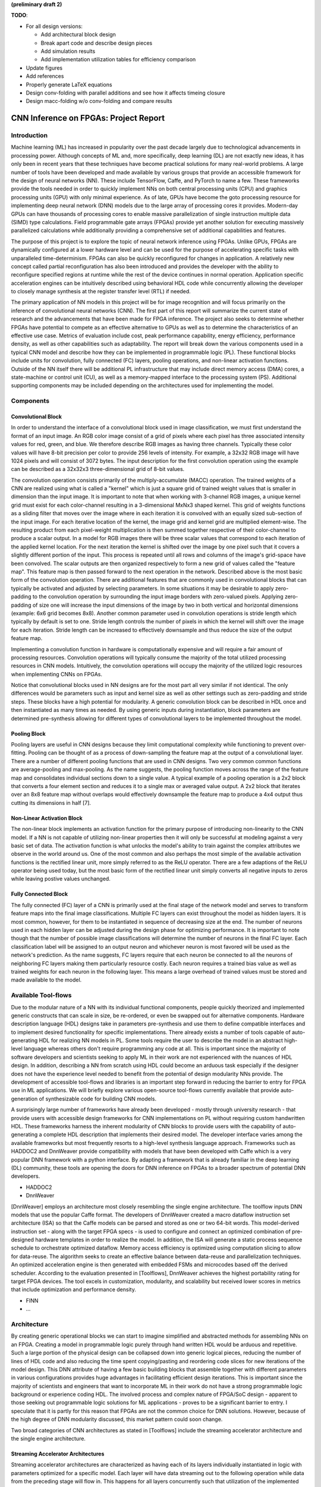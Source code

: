 **(preliminary draft 2)**

**TODO**: 

* For all design versions:
  
  * Add architectural block design
  * Break apart code and describe design pieces
  * Add simulation results
  * Add implementation utilization tables for efficiency comparison

* Update figures
* Add references
* Properly generate LaTeX equations
* Design conv-folding with parallel additions and see how it affects timeing closure
* Design macc-folding w/o conv-folding and compare results

**************************************
CNN Inference on FPGAs: Project Report
**************************************

Introduction
============

Machine learning (ML) has increased in popularity over the past decade largely due to technological advancements in processing power. Although concepts of ML and, more specifically, deep learning (DL) are not exactly new ideas, it has only been in recent years that these techniques have become practical solutions for many real-world problems. A large number of tools have been developed and made available by various groups that provide an accessible framework for the design of neural networks (NN). These include TensorFlow, Caffe, and PyTorch to name a few. These frameworks provide the tools needed in order to quickly implement NNs on both central processing units (CPU) and graphics processing units (GPU) with only minimal experience. As of late, GPUs have become the goto processing resource for implementing deep neural network (DNN) models due to the large array of processing cores it provides. Modern-day GPUs can have thousands of processing cores to enable massive parallelization of single instruction multiple data (SIMD) type calculations. Field programmable gate arrays (FPGAs) provide yet another solution for executing massively parallelized calculations while additionally providing a comprehensive set of additional capabilities and features.

The purpose of this project is to explore the topic of neural network inference using FPGAs. Unlike GPUs, FPGAs are dynamically configured at a lower hardware level and can be used for the purpose of accelerating specific tasks with unparalleled time-determinism. FPGAs can also be quickly reconfigured for changes in application. A relatively new concept called partial reconfiguration has also been introduced and provides the developer with the ability to reconfigure specified regions at runtime while the rest of the device continues in normal operation. Application specific acceleration engines can be intuitively described using behavioral HDL code while concurrently allowing the developer to closely manage synthesis at the register transfer level (RTL) if needed.

The primary application of NN models in this project will be for image recognition and will focus primarily on the inference of convolutional neural networks (CNN). The first part of this report will summarize the current state of research and the advancements that have been made for FPGA inference. The project also seeks to determine whether FPGAs have potential to compete as an effective alternative to GPUs as well as to determine the characteristics of an effective use case. Metrics of evaluation include cost, peak performance capability, energy efficiency, performance density, as well as other capabilities such as adaptability. The report will break down the various components used in a typical CNN model and describe how they can be implemented in programmable logic (PL). These functional blocks include units for convolution, fully connected (FC) layers, pooling operations, and non-linear activation functions. Outside of the NN itself there will be additional PL infrastructure that may include direct memory access (DMA) cores, a state-machine or control unit (CU), as well as a memory-mapped interface to the processing system (PS). Additional supporting components may be included depending on the architectures used for implementing the model.







Components
==========

Convolutional Block
-------------------

In order to understand the interface of a convolutional block used in image classification, we must first understand the format of an input image. An RGB color image consist of a grid of pixels where each pixel has three associated intensity values for red, green, and blue. We therefore describe RGB images as having three channels. Typically these color values will have 8-bit precision per color to provide 256 levels of intensity. For example, a 32x32 RGB image will have 1024 pixels and will consist of 3072 bytes. The input description for the first convolution operation using the example can be described as a 32x32x3 three-dimensional grid of 8-bit values.

The convolution operation consists primarily of the multiply-accumulate (MACC) operation. The trained weights of a CNN are realized using what is called a "kernel" which is just a square grid of trained weight values that is smaller in dimension than the input image. It is important to note that when working with 3-channel RGB images, a unique kernel grid must exist for each color-channel resulting in a 3-dimensional MxNx3 shaped kernel. This grid of weights functions as a sliding filter that moves over the image where in each iteration it is convolved with an equally sized sub-section of the input image. For each iterative location of the kernel, the image grid and kernel grid are multiplied element-wise. The resulting product from each pixel-weight multiplication is then summed together respective of their color-channel to produce a scalar output. In a model for RGB images there will be three scalar values that correspond to each iteration of the applied kernel location. For the next iteration the kernel is shifted over the image by one pixel such that it covers a slightly different portion of the input. This process is repeated until all rows and columns of the image's grid-space have been convolved. The scalar outputs are then organized respectively to form a new grid of values called the "feature map". This feature map is then passed forward to the next operation in the network. Described above is the most basic form of the convolution operation. There are additional features that are commonly used in convolutional blocks that can typically be activated and adjusted by selecting parameters. In some situations it may be desirable to apply zero-padding to the convolution operation by surrounding the input image borders with zero-valued pixels. Applying zero-padding of size one will increase the input dimensions of the image by two in both vertical and horizontal dimensions (example: 6x6 grid becomes 8x8). Another common parameter used in convolution operations is stride length which typically by default is set to one. Stride length controls the number of pixels in which the kernel will shift over the image for each iteration. Stride length can be increased to effectively downsample and thus reduce the size of the output feature map.

Implementing a convolution function in hardware is computationally expensive and will require a fair amount of processing resources. Convolution operations will typically consume the majority of the total utilized processing resources in CNN models. Intuitively, the convolution operations will occupy the majority of the utilized logic resources when implementing CNNs on FPGAs. 

Notice that convolutional blocks used in NN designs are for the most part all very similar if not identical. The only differences would be parameters such as input and kernel size as well as other settings such as zero-padding and stride steps. These blocks have a high potential for modularity. A generic convolution block can be described in HDL once and then instantiated as many times as needed. By using generic inputs during instantiation, block parameters are determined pre-synthesis allowing for different types of convolutional layers to be implemented throughout the model. 


Pooling Block
-------------

Pooling layers are useful in CNN designs because they limit computational complexity while functioning to prevent over-fitting. Pooling can be thought of as a process of down-sampling the feature map at the output of a convolutional layer. There are a number of different pooling functions that are used in CNN designs. Two very common common functions are average-pooling and max-pooling. As the name suggests, the pooling function moves across the range of the feature map and consolidates individual sections down to a single value. A typical example of a pooling operation is a 2x2 block that converts a four element section and reduces it to a single max or averaged value output. A 2x2 block that iterates over an 8x8 feature map without overlaps would effectively downsample the feature map to produce a 4x4 output thus cutting its dimensions in half [7].


Non-Linear Activation Block
---------------------------

The non-linear block implements an activation function for the primary purpose of introducing non-linearity to the CNN model. If a NN is not capable of utilizing non-linear properties then it will only be successful at modeling against a very basic set of data. The activation function is what unlocks the model's ability to train against the complex attributes we observe in the world around us. One of the most common and also perhaps the most simple of the available activation functions is the rectified linear unit, more simply referred to as the ReLU operator. There are a few adaptions of the ReLU operator being used today, but the most basic form of the rectified linear unit simply converts all negative inputs to zeros while leaving postive values unchanged.


Fully Connected Block
---------------------

The fully connected (FC) layer of a CNN is primarily used at the final stage of the network model and serves to transform feature maps into the final image classifications. Multiple FC layers can exist throughout the model as hidden layers. It is most common, however, for them to be instantiated in sequence of decreasing size at the end. The number of neurons used in each hidden layer can be adjusted during the design phase for optimizing performance. It is important to note though that the number of possible image classifications will determine the number of neurons in the final FC layer. Each classification label will be assigned to an output neuron and whichever neuron is most favored will be used as the network's prediction. As the name suggests, FC layers require that each neuron be connected to all the neurons of neighboring FC layers making them particularly resource costly. Each neuron requires a trained bias value as well as trained weights for each neuron in the following layer. This means a large overhead of trained values must be stored and made available to the model.



Available Tool-flows
====================

Due to the modular nature of a NN with its individual functional components, people quickly theorized and implemented generic constructs that can scale in size, be re-ordered, or even be swapped out for alternative components. Hardware description language (HDL) designs take in parameters pre-synthesis and use them to define compatible interfaces and to implement desired functionality for specific implementations. There already exists a number of tools capable of auto-generating HDL for realizing NN models in PL. Some tools require the user to describe the model in an abstract high-level language whereas others don't require programming any code at all. This is important since the majority of software developers and scientists seeking to apply ML in their work are not experienced with the nuances of HDL design. In addition, describing a NN from scratch using HDL could become an arduous task especially if the designer does not have the experience level needed to benefit from the potential of design modularity NNs provide. The development of accessible tool-flows and libraries is an important step forward in reducing the barrier to entry for FPGA use in ML applications. We will briefly explore various open-source tool-flows currently available that provide auto-generation of synthesizable code for building CNN models.

A surprisingly large number of frameworks have already been developed - mostly through university research - that provide users with accessible design frameworks for CNN implementations on PL without requiring custom handwritten HDL. These frameworks harness the inherent modularity of CNN blocks to provide users with the capability of auto-generating a complete HDL description that implements their desired model. The developer interface varies among the available frameworks but most frequently resorts to a high-level synthesis language approach. Frameworks such as HADDOC2 and DnnWeaver provide compatibility with models that have been developed with Caffe which is a very popular DNN framework with a python interface. By adapting a framework that is already familiar in the deep learning (DL) community, these tools are opening the doors for DNN inference on FPGAs to a broader spectrum of potential DNN developers. 

* HADDOC2

* DnnWeaver

[DnnWeaver] employs an architecture most closely resembling the single engine architecture. The toolflow inputs DNN models that use the popular Caffe format. The developers of DnnWeaver created a macro dataflow instruction set architecture (ISA) so that the Caffe models can be parsed and stored as one or two 64-bit words. This model-derived instruction set - along with the target FPGA specs - is used to configure and connect an optimized combination of pre-designed hardware templates in order to realize the model. In addition, the ISA will generate a static process sequence schedule to orchestrate optimized dataflow. Memory access efficiency is optimized using computation slicing to allow for data-reuse. The algorithm seeks to create an effective balance between data-reuse and parallelization techniques. An optimized acceleration engine is then generated with embedded FSMs and microcodes based off the derived scheduler. According to the evaluation presented in [Toolflows], DnnWeaver achieves the highest portability rating for target FPGA devices. The tool excels in customization, modularity, and scalability but received lower scores in metrics that include optimization and performance density.

* FINN
* ...





Architecture
============

By creating generic operational blocks we can start to imagine simplified and abstracted methods for assembling NNs on an FPGA. Creating a model in programmable logic purely through hand written HDL would be arduous and repetitive. Such a large portion of the physical design can be collapsed down into generic logical pieces, reducing the number of lines of HDL code and also reducing the time spent copying/pasting and reordering code slices for new iterations of the model design. This DNN attribute of having a few basic building blocks that assemble together with different parameters in various configurations provides huge advantages in facilitating efficient design iterations. This is important since the majority of scientists and engineers that want to incorporate ML in their work do not have a strong programmable logic background or experience coding HDL. The involved process and complex nature of FPGA/SoC design - apparent to those seeking out programmable logic solutions for ML applications - proves to be a significant barrier to entry. I speculate that it is partly for this reason that FPGAs are not the common choice for DNN solutions. However, because of the high degree of DNN modularity discussed, this market pattern could soon change. 

Two broad categories of CNN architectures as stated in [Toolflows] include the streaming accelerator architecture and the single engine architecture. 

Streaming Accelerator Architectures
-----------------------------------

Streaming accelerator architectures are characterized as having each of its layers individually instantiated in logic with parameters optimized for a specific model. Each layer will have data streaming out to the following operation while data from the preceding stage will flow in. This happens for all layers concurrently such that utilization of the implemented resources is maximized. An advantage of the streaming approach is that feature data between operations does not require the use of off-chip memory access. This alleviates memory bandwidth while improving the achievable classification latency. 

.. figure:: figs/streaming_architecture.png

   Figure: Streaming Architecture Example

Single Engine Architectures
---------------------------

Single engine architectures, as the name implies, take the form of a single powerful accelerated computation engine capable of executing each layer of the CNN model sequentially. This type of implementation can take on many variations but typically requires a control unit or finite-state machine (FSM) that moderates data-flow and schedules sequences of operation. The single engine will consist of an array of processing elements that support SIMD matrix operations for completing convolutions, non-linear functions, pooling and other required operations all in a single engine. One huge advantage of this approach is the potential for a single FPGA design to operate on many different model configurations and data sets without the need for re-programming. This allows for increased flexibility but at the cost of reduced resource utilization efficiency as well as consistency of performance results. Although simple models could get by with only on-chip memory (OCM) use, complex models will require significantly more access to off-chip memory than a comparable streaming architecture. 

.. figure:: figs/single_engine_architecture.png

   Figure: Single-Engine Architecture Example


* Static vs. dynamic scheduling
* ...





FPGA vs. GPU
============

Although GPUs have been greatly beneficial for the advancement of DNN performance, there are a few drawbacks. High performing GPUs consume large amounts of energy and are thus particularly limited in mobile and other low-power applications. In addition, the development of NNs on GPUs requires the use of an application programming interface (API) which provides access to parallel processing capabilities for general purpose use cases. This extra layer of abstraction from the hardware reduces the maximum achievable hardware efficiency and increases energy consumption. As for the APIs available, NVIDIA's CUDA platform provides developers with a comprehensive library for NN support on NVIDIA GPUs. NVIDIA's active development in the CUDA framework and its features will no doubt make improvements on performance and efficiency. Due to the static nature of a GPU's architecture, however, there exists a fundamental limitation to the achievable utilization of hardware and its efficiency.

* ...





Techniques for Efficient Implementations
========================================

Data Quantization
-----------------

Data quantization is a technique that can provide a significant reduction in the required computation and memory resources as well as memory bandwidth. The extreme flexibility provided by FPGAs allows for customizing the data type and size to fit the application. CPUs and GPUs are designed with pre-determined precision. This means that on a 32-bit GPU, a small value operation that requires only 8-bit precision would still consume the full 32-bit operation resource. This inefficiency can be uniquely solved with the FPGA's ability to configure computation resources using only the level of precision required. Many applications exist where high resolution computations do not provide measurable improvements in overall NN performance. In such cases, models can be implemented in FPGAs with reduced precision to provide benefits such as reduced power consumption, increased throughput, or additional resource and memory capacity for other operations. Take for example a model that inputs RGB images with 8-bit resolution per color channel. Using quantization, the 8-bit channel resolutions can be reduced down to 4-bits or even 2-bits to significantly reduce resource utilization. Alternatively, quantization could be applied to other image dimensions by reducing the pixel count or even through monochromatic conversion. In all cases, kernel weight parameters should be adjusted accordingly. Classification accuracy can be tested for each configuration to observe any degradation in performance.

We evaluate the benefits of data quantization using an implementation of a fully unrolled convolution block; the design of this block is discussed later in the report. The convolution block was configured for single channel 3x3 inputs using 1-bit zero-padding and a 3x3 kernel to produce an output 3x3 feature map. Channel resolutions for both the image and kernel weights were adjusted for three separate implementation runs. Resulting resource utilization is shown in the table below.

+----------------------------------+------+------------------+-----------+-------------+
| Resolution                       | LUTs | LUT %            | Registers | Registers % |
+==================================+======+==================+===========+=============+
| 8-bit                            | 3974 | Reference (100%) | 144       | 100%        |
+----------------------------------+------+------------------+-----------+-------------+
| 4-bit                            | 1073 | 27%              | 72        | 50%         |
+----------------------------------+------+------------------+-----------+-------------+
| 2-bit                            | 267  | 6.7%             | 36        | 25%         |
+----------------------------------+------+------------------+-----------+-------------+

The results of this test show significant savings in computation resource usage. Reducing bit-width from 8-bit to 4-bit provided a 73% reduction in LUTs and a 50% reduction in registers. Further quantization to 2-bit values provided a total of 93.3% reduction in LUTs and a 75% reduction in registers. It is evident that tremendous resource savings can be achieved using data quantization techniques. However, classification accuracy will need to be evaluated for the specific application to determine whether quantization is a viable option.

Binarized Neural Networks
-------------------------

Binarized neural networks (BNN) take the concept of data quantization to the extreme by reducing bit-widths to the minimum necessary. Fully binarized networks use single-bit values for both input and output activations as well for weights. FPGAs are especially well suited for optimizing these custom-type implementations given their ability to configure logic to use only the precision required. This means that common CNN operations such as convolution - requiring many MACC operations - become much less expensive. FINN is an open-source BNN tool developed by Xilinx Research Labs [ref] that is capable of implementing both fully-binarized and partially-binarized neural networks. Given the extreme level of quantization and resource savings, results have demonstrated impressive classification accuracy. More impressive, however, is the extremely high throughput and low latency that can be achieved (see table). Their results demonstrate the potential efficiency of BNNs on FPGAs but also highlights limitations in classification accuracy when using large image models.

+--------------------------------------+----------------------------+---------+----------+
| Dataset                              | Throughput (Images/Second) | Latency | Accuracy |
+======================================+============================+=========+==========+
| MNIST                                | 12.3 million               | 0.31 us | 95.8%    |
+--------------------------------------+----------------------------+---------+----------+
| CIFAR-10                             | 21,906                     | 283 us  | 80.1%    |
+--------------------------------------+----------------------------+---------+----------+

The following summary describes the techniques FINN uses to implement a highly efficient BNN. First is the popcount accumulator which serves as the dot product summation operation. All synapses coming into a neuron are single-bit values and can be stored as an array. The popcount operation simply adds up all the set bits in this array and outputs the sum. Popcount provides a 50% reduction in resource usage in comparison to the alternative signed accumulator. A thresholding unit is then applied to this sum and will serve as a simple binary implementation of the Batchnorm-activation function. The threshold value and polarity is constant and can be determined from the trained weights of a full batchnorm-activation process used during training.

.. math::
    
    \[
        Learned weights: \Theta_k = (\lambda_k, \mu_k, \i_k, B_k)
        BatchNorm(a_k, \Theta_k) = \lambda_k (a_k - \mu_k) i_k + B_k
        BatchNorm(a_k, \Theta_k) = 0 -> \Tau_k = mu_k - \frac{B_k}{\lambda_k i_k}
        Threshold: \Tau_k^+ = \frac{|Tau_k + S_{Fan-In}}{2}
    \]

Using this training-weight-derived positive-only threshold value, we can now apply an unsigned comparator on the sum and the threshold and obtain a binary output. Thus, a simple comparator and a compile-time initialized constant can realize a binary batchnorm-activation using less than just 5% of the resources that would otherwise have been required. Lastly, FINN uses the simple logical OR operator to apply the max-pooling function on the results of the comparators. FINN shows that the majority of computation in a BNN can be synthesized down to nothing more than popcounters, comparators, and OR-gates. The paper goes on to describe the organizational architecture of their BNN which includes aggregating these operations into what they call matrix-vector-threshold units (MVTU). 

Loop Unrolling
--------------

Loop unrolling is a technique that has potential to both decrease a model's latency as well as increase its throughput capacity. Loop unrolling is what allows a design to capitalize on what FPGAs have been known to excel at. That is, parallel processing. As previously discussed, CNN models are primarily composed of SIMD type operations where a benefit can be realized by instantiating many processing elements - such as MACCs - in parallel. This is possible because convolution operations do not require an extensive number of calculations that need to execute in a specific sequence. In other words, the output of one MACC operation in a convolutional layer does not need to be made available to another MACC in that same layer. As is demonstrated later in this report, each of the popular CNN layers (convolution, activation, pooling...etc) can theoretically be executed in just a single clock cycle. Although the idea of classifying millions of images every second is exciting, there are two primary restraints when attempting to unroll a model. First is the apparent limitation of available logic resources on an FPGA. A fully unrolled layer such as convolution could easily consume the resources of an entire logic device, depending on the device and the dimensions of the image. The second restraint is timing closure. A large convolution kernel will require the summation of many multiplier products. All these multiply and adder circuits will need to resolve before the arrival of the following clock edge which will lock the final result into a register. If the propagation delays are too long or the clock is too fast, an implemented design will fail timing analysis meaning that the clock could register erroneous data.

Folding
-------

Folding (also known as time-multiplexing) has the opposite effect of loop unrolling. It is the sharing of a single computational resource among multiple operations that are executed during different time intervals. This technique can be used to optimize resource utilization when certain processes are not required to run all the time. For example, let us say that every 50 clock cycles operation A generates a result which is used as an input to operation B. Once operation B consumes that result it takes only 10 clocks to finish its calculation and then waits for the next result from A. This means that the composition of resources for operation B are not utilized 80% of the time and is thus not optimal. In this situation, loop unrolling operation B will not benefit the system but will instead consume under-utilized resources. If possible, it would be beneficial to construct the model such that the computation resources of operation B are shared over time partitions with other operations in the model. Time-multiplexing fully-utilized resources will of course increase overall system latency and decrease throughput. This may be required for larger designs or when constrained to smaller FPGA devices. Together, loop unrolling and folding can be used to balance a system's performance and optimize efficiency, ultimately maximizing capability.

Post-Synthesis Convolution Utilization with and without Folding (Git hash: d273698)

* Image Size:   10x10
* Channels:     1
* Resolution:   8-bit
* Stride:       1
* Padding:      0

+------------------------------------------------------+-----------+------------------+-----------------+
| Site Type                                            | Available | Used w/o Folding | Used w/ Folding |
+======================================================+===========+==================+=================+
| Slice LUTs                                           | 17600     | 45121 (256.37%)  | 1950 (11.08%)   |
+------------------------------------------------------+-----------+------------------+-----------------+
| Slice Registers                                      | 35200     | 512 (1.45%)      | 532 (1.51%)     |
+------------------------------------------------------+-----------+------------------+-----------------+
| F7 Muxes                                             | 8800      | 0 (0.00%)        | 102 (1.16%)     |
+------------------------------------------------------+-----------+------------------+-----------------+
| F8 Muxes                                             | 4400      | 0 (0.00%)        | 0 (0.00%)       |
+------------------------------------------------------+-----------+------------------+-----------------+











My Design and Implementation
============================

My design uses VHDL as the hardware description programming language. In order to make use of this code, the tools must support the IEEE VHDL-2008 standard. Vivado 2019.1 supports some but not all of the features provided by VHDL-2008. Multi-dimensional arrays of three dimensions were successfully synthesized using the Vivado IDE. Vivado does not, however, support simulation for these three-dimensional arrays. In addition, Vivado does not allow modules defined as VHDL-2008 to be dropped into block designs which are commonly used in Vivado design methodologies as the design's top layer definition. VHDL-2008 modules can be wrapped inside other modules that are defined as the default VHDL type prior to instantiation into the block design.

Custom Types
------------

.. code-block:: VHDL

  -- Type definition
  type GridType is array(natural range <>, natural range <>, natural range <>) of unsigned;

  -- Example declaration for 32x32 pixel RGB (3-channel) image w/ 8-bit color resolution
  signal Input_Image is array(1 to 32, 1 to 32, 1 to 3)(7 downto 0);

GridType is used to represent a single image or kernel as a three-dimensional array of custom-bit values. When instantiating a GridType signal or variable, the length of each dimension along with the bit resolution must be defined.

Convolution
-----------

The goal of this first convolution module design is to realize a highly modular and scalable building block that can be used to define a variety of convolutional layer types by using **generic** parameters that are selected pre-synthesis. These parameters allow the module to support any image size or input feature map of four or less dimensions. The first three array dimensions represent the number of rows, columns and channels. The final dimension is for bit resolution of color gradient values and this may also be customized. The dimensions of the output feature map will be calculated automatically.

This first module was designed as a fully loop-unrolled single-clock convolution accelerator. This means that a successful implementation will process one full image (or feature map) input in just one clock cycle. If desired, all kernel weights can be updated for every image that is processed. The obvious drawback to this fully parallelized implementation is the high utilization of logic slice look-up tables (LUTs). Feasibility and limitations of its full implementation including place-and-route is described in the following sections.

Due to the redundancy of convolution operations, the VHDL **for-loop** construct can provide an elagant solution for the replication of many MACC operations. Unlike software programming languages which use the **for-loop** to repeat sequential operations, VHDL will instead replicate the logic described within the loop for each iteration. Multidimensional arrays used with looping constructs provides the capability for writing much less repetitive code that promotes reusability and effortless customization. In addition to the adjustable image dimensions, **generic** ports provide customizable parameters to support kernel strides greater than one and zero-padding. Looping constructs within the main process provides a convenient and readable implementation of custom stride length. If selected, zero-padding is applied to the input data using VHDL **for-generate** statements. When these features are not desired, setting stride to one and padding to zero will disable them.

Zero-padding and stride length equations [https://arxiv.org/pdf/1603.07285.pdf]

.. math::
  
  \[ o = \frac{i + 2p - k}{s} + 1 \]

.. figure:: figs/vivado_ip_convolution.png

   Figure: Convolution block drop in IP for Vivado block designs.

**HDL: convolution.vhd**

.. code-block:: VHDL

  library IEEE;
  use IEEE.STD_LOGIC_1164.ALL;
  use IEEE.NUMERIC_STD.ALL;
  use IEEE.math_real.all;
  library xil_defaultlib;
  use xil_defaultlib.mypackage.ALL;

  entity convolution is
    Generic(
      IMAGE_SIZE      : natural := 6;
      KERNEL_SIZE     : natural := 3;
      CHANNEL_COUNT   : natural := 3;
      GRADIENT_BITS   : natural := 8;
      STRIDE_STEPS    : natural := 1;
      ZERO_PADDING    : integer := 0;
      RELU_ACTIVATION : boolean := TRUE
    );
    Port (  
      Aclk            : in std_logic;
      Aresetn         : in std_logic;
      Input_Image     : in GridType(  
        1 to IMAGE_SIZE,
        1 to IMAGE_SIZE,
        1 to CHANNEL_COUNT
        ) (GRADIENT_BITS - 1 downto 0);
      Kernel_Weights  : in GridType(  
        1 to KERNEL_SIZE,
        1 to KERNEL_SIZE,
        1 to CHANNEL_COUNT
        ) (GRADIENT_BITS - 1 downto 0);
      Output_Feature  : out GridType( 
        1 to (IMAGE_SIZE + 2 * ZERO_PADDING - KERNEL_SIZE) / STRIDE_STEPS + 1,
        1 to (IMAGE_SIZE + 2 * ZERO_PADDING - KERNEL_SIZE) / STRIDE_STEPS + 1,
        1 to CHANNEL_COUNT
        ) (GRADIENT_BITS - 1 downto 0)
    );
  end convolution;

  architecture Behavioral of convolution is

    -- Prevents overflow during summation (subtract one because signed)
    constant BITS4SUM : integer := integer(ceil(log2(real(KERNEL_SIZE**2)))) - 1;

    signal Padded_Image : GridType(
      1 to IMAGE_SIZE + 2 * ZERO_PADDING,
      1 to IMAGE_SIZE + 2 * ZERO_PADDING,
      1 to CHANNEL_COUNT
      ) (GRADIENT_BITS - 1 downto 0);

  begin

    ----------- Generate zero-padded image -----------
    gen_row : for row in Padded_Image'range(1) generate
      gen_col : for col in Padded_Image'range(2) generate
        gen_chn : for chn in Padded_Image'range(3) generate
          -- Fill with input image when out of padding range
          gen_zp : if (row > ZERO_PADDING) and 
                (col > ZERO_PADDING) and 
                (row <= Padded_Image'high(1) - ZERO_PADDING) and 
                (col <= Padded_Image'high(2) - ZERO_PADDING) generate
            Padded_Image(row, col, chn) <= Conv_Image(row - ZERO_PADDING, col - ZERO_PADDING, chn);
          else generate
            Padded_Image(row, col, chn) <= (others => '0');
          end generate gen_zp;
        end generate gen_chn;
      end generate gen_col;
    end generate gen_row;
    --------------------------------------------------

    process(Aclk, Aresetn)
      variable feature_sum : signed(2 * GRADIENT_BITS + BITS4SUM - 1 downto 0);
    begin
      if Aresetn = '0' then
        Output_Feature <= (others => (others => (others => (others => '0'))));
      elsif rising_edge(Aclk) then
        for conv_row in Output_Feature'range(1) loop
          for conv_col in Output_Feature'range(2) loop
            for conv_chn in Output_Feature'range(3) loop
              -- Clear summation
              feature_sum := (others => '0');
              for mac_row in Kernel_Weights'range(1) loop
                for mac_col in Kernel_Weights'range(2) loop
                  ----- Multiply Accumulate -----
                  feature_sum := feature_sum
                    -- Add Input Neuron
                    + Padded_Image(
                      STRIDE_STEPS * (conv_row - 1) + mac_row, 
                      STRIDE_STEPS * (conv_col - 1) + mac_col, 
                      conv_chn)
                    -- Multiplied by Kernel Weight
                    * Conv_Kernel(mac_row, mac_col, conv_chn);
                  -------------------------------
                end loop;
              end loop;
              -- Apply ReLU activation
              if RELU_ACTIVATION and to_integer(feature_sum) < 0 then
                Output_Feature(conv_row, conv_col, conv_chn) <= (others => '0');
              else
                -- Scale down Result
                Output_Feature(conv_row, conv_col, conv_chn) 
                  <= feature_sum(feature_sum'high downto feature_sum'high - GRADIENT_BITS + 1);
              end if;
            end loop;
          end loop;
        end loop;
      end if;
    end process;

  end Behavioral;

.. figure:: figs/convolution_elaborated_00-1.png

   Figure: Elaborated circuit of the convolution module using the Vivado IDE (Image Size: 4x4, Kernel Size: 2x2, Color Channels: 3)

**Post-Synthesis Utilization Report (ZYBO Dev Board)**

+-------------------------------------------------------+------+-----------+---------------+
| Site Type                                             | Used | Available | Utilization % |
+=======================================================+======+===========+===============+
| LUT as Logic                                          | 2882 | 17600     | 16.38         |
+-------------------------------------------------------+------+-----------+---------------+
| LUT as Memory                                         | 0    | 6000      | 0.00          |
+-------------------------------------------------------+------+-----------+---------------+
| Register as Flip Flop                                 | 144  | 35200     | 0.41          |
+-------------------------------------------------------+------+-----------+---------------+
| Register as Latch                                     | 0    | 35200     | 0.00          |
+-------------------------------------------------------+------+-----------+---------------+

Folded Convolution
------------------

It quickly becomes apparent that a fully-unrolled convolution block is not a sustainable method of implementing large CNN models. This is due to high resource usage and difficulty with timing closure. In order to alleviate resource utilization, folding of MACC operations over multiple clocks allows logic to be reused iteratively over time. Unfortunately, VHDL does not provide a straightforward method for extending iterative loops over multiple clock cycles. Thus an iterator module was developed which can be instantiated for any scenario that requires iterating through multi-dimensional "GridType" arrays over multiple clock cycles. 

**HDL: grid_iterator.vhd**

.. code-block:: VHDL

    library IEEE;
    use IEEE.STD_LOGIC_1164.ALL;
    use IEEE.NUMERIC_STD.ALL;
    use IEEE.math_real.all;
    library xil_defaultlib;
    use xil_defaultlib.mypackage.ALL;

    entity grid_iterator is
      Generic(
        GRID_SIZE    : natural := 8;
        CHANNEL_COUNT   : natural := 3
      );
      Port (
        Aclk    : in std_logic;
        Aresetn : in std_logic;
        hold    : in boolean;
        row     : out integer range 1 to GRID_SIZE;
        column  : out integer range 1 to GRID_SIZE;
        channel : out integer range 1 to CHANNEL_COUNT
      );
    end grid_iterator;

    architecture Behavioral of grid_iterator is

    begin

      process(Aclk, Aresetn)
      begin
        if Aresetn = '0' then
          row <= 1;
          column <= 1;
          channel <= 1;
        elsif rising_edge(Aclk) then
          -- Pause iterations while hold is asserted
          if not hold then 
            if channel >= CHANNEL_COUNT then
              if column >= GRID_SIZE then
                if row >= GRID_SIZE then
                  row <= 1;
                else
                  row <= row + 1;
                end if;
                column <= 1;
              else
                column <= column + 1;
              end if;
              channel <= 1;
            else
              channel <= channel + 1;
            end if;
          end if;
        end if;
      end process;

    end Behavioral;

The design quickly becomes much more complex when facilitating folding operations and organizing data-flow using methods that promote efficiency of resource usage. Additional control logic and signals were required for coordination between the convolution process and the input/output data streams. Two folded designs were developed and tested to observe how folding of MACC operations would affect FPGA utilization. The first design applied folding such that each kernel step required one clock cycle. This extended the convolution operation over a number of clocks equal to the number of neurons in the feature-map output. For example, an 8x8 3-channel input with a 4x4 kernel would require *3\*(8-4+1)^2 = 75* clocks. In this design, a 4x4 kernel will instantiate logic for 16 individual multipliers and 15 adders in order to process the MACC operation in a single clock. By time-multiplexing numerous MACC operations on a single instance, this design provided great improvements in resource usage. 

**HDL: folded_conv_v1.vhd**

.. code-block:: VHDL

    library IEEE;
    use IEEE.STD_LOGIC_1164.ALL;
    use IEEE.NUMERIC_STD.ALL;
    use IEEE.math_real.all;
    library xil_defaultlib;
    use xil_defaultlib.mypackage.ALL;

    entity folded_conv_v1 is
      Generic(
        IMAGE_SIZE      : natural := 6;
        KERNEL_SIZE     : natural := 4;
        CHANNEL_COUNT   : natural := 1;
        GRADIENT_BITS   : natural := 8;
        STRIDE_STEPS    : natural := 1;
        ZERO_PADDING    : integer := 0;
        RELU_ACTIVATION : boolean := TRUE
      );
      Port (  
        Aclk            : in std_logic;
        Aresetn         : in std_logic;
        Input_Image     : in GridType(  
          1 to IMAGE_SIZE,
          1 to IMAGE_SIZE,
          1 to CHANNEL_COUNT
          ) (GRADIENT_BITS - 1 downto 0);
        Input_Kernel    : in GridType(  
          1 to KERNEL_SIZE,
          1 to KERNEL_SIZE,
          1 to CHANNEL_COUNT
          ) (GRADIENT_BITS - 1 downto 0);
        Output_Feature  : out GridType( 
          1 to (IMAGE_SIZE + 2 * ZERO_PADDING - KERNEL_SIZE) / STRIDE_STEPS + 1,
          1 to (IMAGE_SIZE + 2 * ZERO_PADDING - KERNEL_SIZE) / STRIDE_STEPS + 1,
          1 to CHANNEL_COUNT
          ) (GRADIENT_BITS - 1 downto 0);
        conv_complete : out boolean
      );
    end folded_conv_v1;

    architecture Behavioral of folded_conv_v1 is

      -- Prevents overflow during summation (subtract one because signed)
      constant BITS4SUM : integer := integer(ceil(log2(real(KERNEL_SIZE**2)))) - 1;

      signal Padded_Image : GridType(
        1 to IMAGE_SIZE + 2 * ZERO_PADDING,
        1 to IMAGE_SIZE + 2 * ZERO_PADDING,
        1 to CHANNEL_COUNT
        ) (GRADIENT_BITS - 1 downto 0);

      -- Convolution iterator signals
      signal conv_row  : integer range Output_Feature'range(1);
      signal conv_col  : integer range Output_Feature'range(2);
      signal conv_chn  : integer range Output_Feature'range(3);

    begin

      ----------- Generate zero-padded image -----------
      gen_row : for row in Padded_Image'range(1) generate
        gen_col : for col in Padded_Image'range(2) generate
          gen_chn : for chn in Padded_Image'range(3) generate
            -- Fill with input image when out of padding range
            gen_zp : if (row > ZERO_PADDING) and 
                  (col > ZERO_PADDING) and 
                  (row <= Padded_Image'high(1) - ZERO_PADDING) and 
                  (col <= Padded_Image'high(2) - ZERO_PADDING) generate
              Padded_Image(row, col, chn) <= Input_Image(row - ZERO_PADDING, col - ZERO_PADDING, chn);
            else generate
              Padded_Image(row, col, chn) <= (others => '0');
            end generate gen_zp;
          end generate gen_chn;
        end generate gen_col;
      end generate gen_row;
      --------------------------------------------------

      --------------- Compute convolution --------------
      process(Aclk, Aresetn)
        variable feature_sum : signed(2 * GRADIENT_BITS + BITS4SUM - 1 downto 0);
      begin
        if Aresetn = '0' then
          Output_Feature <= (others => (others => (others => (others => '0'))));
        elsif rising_edge(Aclk) then
          -- Clear summation
          feature_sum := (others => '0');
          -- Un-rolled MACC operations
          for mac_row in Input_Kernel'range(1) loop
            for mac_col in Input_Kernel'range(2) loop
              ----- Multiply Accumulate -----
              feature_sum := feature_sum
                -- Add Input Neuron
                + Padded_Image(
                  STRIDE_STEPS * (conv_row - 1) + mac_row, 
                  STRIDE_STEPS * (conv_col - 1) + mac_col, 
                  conv_chn)
                -- Multiplied by Kernel Weight
                * Input_Kernel(mac_row, mac_col, conv_chn);
              -------------------------------
            end loop;
          end loop;
          -- Apply ReLU activation
          if RELU_ACTIVATION and to_integer(feature_sum) < 0 then
            Output_Feature(conv_row, conv_col, conv_chn) <= (others => '0');
          else
            -- Scale down Result
            Output_Feature(conv_row, conv_col, conv_chn) 
              <= feature_sum(feature_sum'high downto feature_sum'high - GRADIENT_BITS + 1);
          end if;
        end if;
      end process;

      -- Convolution folding iterator state machine
      iterator_conv_folding : grid_iterator
        generic map (
          GRID_SIZE       => Output_Feature'high(1),
          CHANNEL_COUNT   => Output_Feature'high(3)
          )
        port map (
          Aclk    => Aclk,
          Aresetn => Aresetn,
          hold    => conv_complete,
          row     => conv_row,
          column  => conv_col,
          channel => conv_chn
          );
      conv_complete <= (conv_row = Output_Feature'high(1)) and (conv_col = Output_Feature'high(2));
      --------------------------------------------------

    end Behavioral;

Large kernels on this design will continue to prove difficult for resource constrained applications and is especially difficult for timing closure. The number of values to be summed in a MACC operation is equal to the number of weights in the kernel. For example, an 8x8 kernel would require 63 addition operations to be resolved before the next rising clock edge. As kernel sizes increase even further, place-and-route tools will have difficulty implementing physical logic that satisfies even a relatively slow running clock. Techniques can be used to guide the implementation tool towards a solution that will potentially satisfy timing. This could be done by describing VHDL with parallel adder operations on half the products with the other half and repeating the technique all the way down the chain until there is a single result. Rather than chaining together 63 adders in sequence, the tool would implement the same 63 additions in a sequence of 32-16-8-4-2-1 parallel adders decreasing the chain sequence down to just 6 steps. Another technique would be to apply timing constraints that allow for multi-cycle paths which would provide additional clock periods for the process to resolve. This would also require special considerations in iteration rates and clocking of data going in and out of the MACC unit and would increase design complexity accordingly.

The next design applies additional folding of the convolution block such that a single MACC will now sequentially process the entire convolution using just one multiply and one addition. The number of clocks required for this implementation will be equal to the number of neuron outputs multiplied by the number of weights in the kernel. The same 8x8 3-channel input with a 4x4 kernel will now require *3\*4^2\*(8-4+1)^2 = 1200* clock cycles to complete. Although this will provide additional resource savings, it will be at the cost of much greater latency and throughput. Additional resources are required to facilitate coordination of iterative operation sequences and in-turn drives up design complexity. The high degree of folding applied using iterator modules and data-flow logic in this design demonstrated poor resource utilization trade-offs given the massive increase in throughput and latency. Much of the logic resources saved by the reduction in MACC units was consumed by the additional iterator control logic required to orchestrate the folding process. This implementation method can certainly be changed, optimized, and improved upon in order to achieve greater efficiency trade-offs. The effort to make these improvements is difficult to justify though because a "fully-folded" sequential architecture will in a way defeat the purpose of using FPGAs to begin with. Regardless, this design exercise was beneficial for both the analysis and experience provided.


This design incorporates an input and output data streaming architecture for the input image and kernel weights and output feature map using the following streaming modules.

**HDL: stream_grid_rx.vhd**

.. code-block:: VHDL

    library IEEE;
    use IEEE.STD_LOGIC_1164.ALL;
    use IEEE.NUMERIC_STD.ALL;
    use IEEE.math_real.all;
    library xil_defaultlib;
    use xil_defaultlib.mypackage.ALL;

    entity stream_grid_rx is
      Generic (
        GRID_SIZE       : natural := 6;
        CHANNEL_COUNT   : natural := 3;
        GRADIENT_BITS   : natural := 8
      );
      Port (
        Aclk     : in std_logic;
        Aresetn  : in std_logic;
        -- AXIS
        Stream_Data     : in std_logic_vector(GRADIENT_BITS-1 downto 0);
        Stream_Valid    : in boolean;
        Stream_Ready    : out boolean;
        -- Data
        Grid_Data : out GridType(
          1 to GRID_SIZE,
          1 to GRID_SIZE,
          1 to CHANNEL_COUNT
          ) (GRADIENT_BITS - 1 downto 0);
        -- Control
        Transfer_Complete   : in boolean;
        Stream_Complete     : out boolean
      );
    end stream_grid_rx;

    architecture Behavioral of stream_grid_rx is

      signal grid_hold : boolean;
      signal grid_row : integer range Grid_Data'range(1);
      signal grid_col : integer range Grid_Data'range(2);
      signal grid_chn : integer range Grid_Data'range(3);

    begin

      process(Aclk, Aresetn)
      begin
        if Aresetn = '0' then
          Stream_Complete <= FALSE;
          Grid_Data <= (others => (others => (others => (others => '0'))));
        elsif rising_edge(Aclk) then
          -------------------------
          if not grid_hold then
            Grid_Data(grid_row, grid_col, grid_chn) <= signed(Stream_Data);
          end if;
          -------------------------
          if (not Stream_Complete) and (grid_row = Grid_Data'high(1)) 
                                   and (grid_col = Grid_Data'high(2)) 
                                   and (grid_chn = Grid_Data'high(3)) then
            Stream_Complete <= TRUE;
          elsif Transfer_Complete then
            Stream_Complete <= FALSE;
          end if;
          -------------------------
        end if;
      end process;

      iterator_stream_grid : grid_iterator
        generic map (
          GRID_SIZE       => Grid_Data'high(1),
          CHANNEL_COUNT   => Grid_Data'high(3)
          )
        port map (
          Aclk    => Aclk,
          Aresetn => Aresetn,
          hold    => grid_hold,
          row     => grid_row,
          column  => grid_col,
          channel => grid_chn
          );
      
      Stream_Ready <= Transfer_Complete or (not Stream_Complete);
      grid_hold    <= (not Stream_Valid) or (not Stream_Ready);

    end Behavioral;

**HDL: stream_grid_tx.vhd**

.. code-block:: VHDL

    library IEEE;
    use IEEE.STD_LOGIC_1164.ALL;
    use IEEE.NUMERIC_STD.ALL;
    use IEEE.math_real.all;
    library xil_defaultlib;
    use xil_defaultlib.mypackage.ALL;

    entity stream_grid_tx is
      Generic (
        GRID_SIZE       : natural := 6;
        CHANNEL_COUNT   : natural := 3;
        GRADIENT_BITS   : natural := 8
      );
      Port (
        Aclk     : in std_logic;
        Aresetn  : in std_logic;
        -- AXIS
        Stream_Data     : out std_logic_vector(GRADIENT_BITS-1 downto 0);
        Stream_Valid    : out boolean;
        Stream_Ready    : in boolean;
        -- Data
        Grid_Data : in GridType(
          1 to GRID_SIZE,
          1 to GRID_SIZE,
          1 to CHANNEL_COUNT
          ) (GRADIENT_BITS - 1 downto 0);
        -- Control
        Transfer_Complete   : in boolean;
        Stream_Complete     : out boolean
      );
    end stream_grid_tx;

    architecture Behavioral of stream_grid_tx is

      signal grid_hold : boolean;
      signal grid_row : integer range Grid_Data'range(1);
      signal grid_col : integer range Grid_Data'range(2);
      signal grid_chn : integer range Grid_Data'range(3);

    begin

      process(Aclk, Aresetn)
      begin
        if Aresetn = '0' then
          Stream_Complete <= FALSE;
          Stream_Data <= (others => '0');
        elsif rising_edge(Aclk) then
          -------------------------
          if not grid_hold then
            Stream_Data <= std_logic_vector(Grid_Data(grid_row, grid_col, grid_chn));
          end if;
          -------------------------
          if (not Stream_Complete) and (grid_row = Grid_Data'high(1)) 
                                   and (grid_col = Grid_Data'high(2)) 
                                   and (grid_chn = Grid_Data'high(3)) then
            Stream_Complete <= TRUE;
          elsif Transfer_Complete then
            Stream_Complete <= FALSE;
          end if;
          -------------------------
        end if;
      end process;

      iterator_stream_grid : grid_iterator
        generic map (
          GRID_SIZE       => Grid_Data'high(1),
          CHANNEL_COUNT   => Grid_Data'high(3)
          )
        port map (
          Aclk    => Aclk,
          Aresetn => Aresetn,
          hold    => grid_hold,
          row     => grid_row,
          column  => grid_col,
          channel => grid_chn
          );

      Stream_Valid <= Transfer_Complete or (not Stream_Complete);
      grid_hold    <= (not Stream_Valid) or (not Stream_Ready);

    end Behavioral;

An additional module was created for the convolution operation to allow for independent evaluation of implemented MACC resource utilization. Notice how in this version of the convolution operation there are no **for-loop** statements to apply loop unrolling.

**HDL: process_conv.vhd**

.. code-block:: VHDL

    library IEEE;
    use IEEE.STD_LOGIC_1164.ALL;
    use IEEE.NUMERIC_STD.ALL;
    use IEEE.math_real.all;
    library xil_defaultlib;
    use xil_defaultlib.mypackage.ALL;

    entity process_conv is
      Generic (
        IMAGE_SIZE      : natural := 24;    -- I
        KERNEL_SIZE     : natural := 9;     -- K
        CHANNEL_COUNT   : natural := 3;     -- Ch
        GRADIENT_BITS   : natural := 8;     -- B
        STRIDE_STEPS    : natural := 1;     -- S
        ZERO_PADDING    : integer := 0;     -- P
        RELU_ACTIVATION : boolean := TRUE
        -- Feature Size: F = (I+2*P-K)/S + 1
        -- Clock Cycles: C = Ch * K**2 * F**2
        );
      Port (
        Aclk    : in std_logic;
        Aresetn : in std_logic;
        Conv_Image : in GridType(
          1 to IMAGE_SIZE,
          1 to IMAGE_SIZE,
          1 to CHANNEL_COUNT
          ) (GRADIENT_BITS - 1 downto 0);
        Conv_Kernel : in GridType(
          1 to KERNEL_SIZE,
          1 to KERNEL_SIZE,
          1 to CHANNEL_COUNT
          ) (GRADIENT_BITS - 1 downto 0);
        Conv_Feature : out GridType(
          1 to (IMAGE_SIZE + 2 * ZERO_PADDING - KERNEL_SIZE) / STRIDE_STEPS + 1,
          1 to (IMAGE_SIZE + 2 * ZERO_PADDING - KERNEL_SIZE) / STRIDE_STEPS + 1,
          1 to CHANNEL_COUNT
          ) (GRADIENT_BITS - 1 downto 0);
        mac_hold          : in boolean;
        mac_row           : in integer range 1 to KERNEL_SIZE;
        mac_col           : in integer range 1 to KERNEL_SIZE;
        conv_hold         : in boolean;
        conv_row          : in integer range 1 to (IMAGE_SIZE + 2 * ZERO_PADDING - KERNEL_SIZE) 
                                                 / STRIDE_STEPS + 1;
        conv_col          : in integer range 1 to (IMAGE_SIZE + 2 * ZERO_PADDING - KERNEL_SIZE) 
                                                 / STRIDE_STEPS + 1;
        conv_chn          : in integer range 1 to CHANNEL_COUNT;
        transfer_complete : in boolean;
        conv_complete     : out boolean
        );
    end process_conv;

    architecture Behavioral of process_conv is

      -- Prevents overflow during summation (subtract one because signed)
      constant BITS4SUM : integer := integer(ceil(log2(real(KERNEL_SIZE**2)))) - 1;

      signal Padded_Image : GridType(
        1 to IMAGE_SIZE + 2 * ZERO_PADDING,
        1 to IMAGE_SIZE + 2 * ZERO_PADDING,
        1 to CHANNEL_COUNT
        ) (GRADIENT_BITS - 1 downto 0);

    begin

      ----------- Generate zero-padded image -----------
      gen_row : for row in Padded_Image'range(1) generate
        gen_col : for col in Padded_Image'range(2) generate
          gen_chn : for chn in Padded_Image'range(3) generate
            -- Fill with input image when out of padding range
            gen_zp : if (row > ZERO_PADDING) and 
                  (col > ZERO_PADDING) and 
                  (row <= Padded_Image'high(1) - ZERO_PADDING) and 
                  (col <= Padded_Image'high(2) - ZERO_PADDING) generate
              Padded_Image(row, col, chn) <= Conv_Image(row - ZERO_PADDING, col - ZERO_PADDING, chn);
            else generate
              Padded_Image(row, col, chn) <= (others => '0');
            end generate gen_zp;
          end generate gen_chn;
        end generate gen_col;
      end generate gen_row;
      --------------------------------------------------

      --------------- Compute convolution --------------
      convolution_process : process(Aclk, Aresetn)
        variable feature_sum : signed(2 * GRADIENT_BITS + BITS4SUM - 1 downto 0);
      begin
        if Aresetn = '0' then
          conv_complete <= FALSE;
          feature_sum := (others => '0');
          Conv_Feature <= (others => (others => (others => (others => '0'))));
        elsif rising_edge(Aclk) then
          if not conv_complete then
            ----- Multiply Accumulate -----
            feature_sum := feature_sum
              -- Add Input Neuron
              + Padded_Image(
                STRIDE_STEPS * (conv_row - 1) + mac_row, 
                STRIDE_STEPS * (conv_col - 1) + mac_col, 
                conv_chn)
              -- Multiplied by Kernel Weight
              * Conv_Kernel(mac_row, mac_col, conv_chn);
            -------------------------------
            if not conv_hold then
              -- Apply ReLU activation
              if RELU_ACTIVATION and to_integer(feature_sum) < 0 then
                Conv_Feature(conv_row, conv_col, conv_chn) <= (others => '0');
              else
                -- Scale down Result
                Conv_Feature(conv_row, conv_col, conv_chn) 
                  <= feature_sum(feature_sum'high downto feature_sum'high - GRADIENT_BITS + 1);
              end if;
              feature_sum := (others => '0');
              -- Check if convolution is complete
              if mac_hold then
                conv_complete <= TRUE;
              end if;
            end if;
            -------------------------------
          elsif transfer_complete then
            conv_complete <= FALSE;
          end if;
        end if;
      end process;
      --------------------------------------------------

    end Behavioral;

Below is the full implementation of the fully-folded convolution module that incorporates the data-flow control process and instantiates the input/output data streaming module as well as the convolution process module.

**HDL: folded_conv_v2.vhd**

.. code-block:: VHDL

    library IEEE;
    use IEEE.STD_LOGIC_1164.ALL;
    use IEEE.NUMERIC_STD.ALL;
    use IEEE.math_real.all;
    library xil_defaultlib;
    use xil_defaultlib.mypackage.ALL;

    entity folded_conv_v2 is
      Generic (
        IMAGE_SIZE      : natural := 24;    -- I
        KERNEL_SIZE     : natural := 9;     -- K
        CHANNEL_COUNT   : natural := 3;     -- Ch
        GRADIENT_BITS   : natural := 8;     -- B
        STRIDE_STEPS    : natural := 1;     -- S
        ZERO_PADDING    : integer := 0;     -- P
        RELU_ACTIVATION : boolean := TRUE
        -- Feature Size: F = (I+2*P-K)/S + 1
        -- Clock Cycles: C = Ch*F**2
      );
      Port (
        Aclk           : in std_logic;
        Aresetn        : in std_logic;
        Image_Stream   : in std_logic_vector(GRADIENT_BITS-1 downto 0);
        Image_Valid    : in boolean;
        Image_Ready    : out boolean;
        Kernel_Stream  : in std_logic_vector(GRADIENT_BITS-1 downto 0);
        Kernel_Valid   : in boolean;
        Kernel_Ready   : out boolean;
        Feature_Stream : out std_logic_vector(GRADIENT_BITS-1 downto 0);
        Feature_Valid  : out boolean;
        Feature_Ready  : in boolean
      );
    end folded_conv_v2;

    architecture Behavioral of folded_conv_v2 is

      -- Prevents overflow during summation (subtract one because signed)
      constant BITS4SUM : integer := integer(ceil(log2(real(KERNEL_SIZE**2)))) - 1;

      signal Input_Image : GridType(
        1 to IMAGE_SIZE,
        1 to IMAGE_SIZE,
        1 to CHANNEL_COUNT
        ) (GRADIENT_BITS - 1 downto 0);

      signal Conv_Image : GridType(
        1 to IMAGE_SIZE,
        1 to IMAGE_SIZE,
        1 to CHANNEL_COUNT
        ) (GRADIENT_BITS - 1 downto 0);

      signal Input_Kernel : GridType(
        1 to KERNEL_SIZE,
        1 to KERNEL_SIZE,
        1 to CHANNEL_COUNT
        ) (GRADIENT_BITS - 1 downto 0);

      signal Conv_Kernel : GridType(
        1 to KERNEL_SIZE,
        1 to KERNEL_SIZE,
        1 to CHANNEL_COUNT
        ) (GRADIENT_BITS - 1 downto 0);

      signal Conv_Feature : GridType(
        1 to (IMAGE_SIZE + 2 * ZERO_PADDING - KERNEL_SIZE) / STRIDE_STEPS + 1,
        1 to (IMAGE_SIZE + 2 * ZERO_PADDING - KERNEL_SIZE) / STRIDE_STEPS + 1,
        1 to CHANNEL_COUNT
        ) (GRADIENT_BITS - 1 downto 0);

      signal Output_Feature : GridType(
        1 to (IMAGE_SIZE + 2 * ZERO_PADDING - KERNEL_SIZE) / STRIDE_STEPS + 1,
        1 to (IMAGE_SIZE + 2 * ZERO_PADDING - KERNEL_SIZE) / STRIDE_STEPS + 1,
        1 to CHANNEL_COUNT
        ) (GRADIENT_BITS - 1 downto 0);
      
      -- MACC iterator signals
      signal mac_hold : boolean;
      signal mac_row  : integer range Conv_Kernel'range(1);
      signal mac_col  : integer range Conv_Kernel'range(2);

      -- Convolution iterator signals
      signal conv_hold : boolean;
      signal conv_row : integer range Conv_Feature'range(1);
      signal conv_col : integer range Conv_Feature'range(2);
      signal conv_chn : integer range Conv_Feature'range(3);

      -- Data-flow control signals
      signal image_complete       : boolean;
      signal kernel_complete      : boolean;
      signal conv_complete        : boolean;
      signal feature_complete     : boolean;
      signal transfer_complete    : boolean;

    begin

      --------------- Data-flow controller -------------
      process_dataflow_control : process(Aclk, Aresetn)
      begin
        if Aresetn = '0' then
          transfer_complete <= FALSE;
          Conv_Kernel     <= (others => (others => (others => (others => '0'))));
          Conv_Image      <= (others => (others => (others => (others => '0'))));
          Output_Feature  <= (others => (others => (others => (others => '0'))));
        elsif rising_edge(Aclk) then
          if transfer_complete then
            transfer_complete <= FALSE;
          elsif image_complete and kernel_complete and conv_complete and feature_complete then
            Conv_Kernel     <= Input_Kernel;
            Conv_Image      <= Input_Image;
            Output_Feature  <= Conv_Feature;
            transfer_complete <= TRUE;
          end if;
        end if;
      end process;
      --------------------------------------------------

      ---------------- RX in image grid ----------------
      grid_rx_image : stream_grid_rx
        generic map(
          GRID_SIZE       => Input_Image'high(1),
          CHANNEL_COUNT   => Input_Image'high(3),
          GRADIENT_BITS   => GRADIENT_BITS
          )
        port map(
          Aclk                => Aclk,
          Aresetn             => Aresetn,
          Stream_Data         => Image_Stream,
          Stream_Valid        => Image_Valid,
          Stream_Ready        => Image_Ready,
          Grid_Data           => Input_Image,
          Transfer_Complete   => transfer_complete,
          Stream_Complete     => image_complete
          );
      --------------------------------------------------

      ---------------- RX in kernel grid ----------------
      grid_rx_kernel : stream_grid_rx
        generic map(
          GRID_SIZE       => Input_Kernel'high(1),
          CHANNEL_COUNT   => Input_Kernel'high(3),
          GRADIENT_BITS   => GRADIENT_BITS
          )
        port map(
          Aclk                => Aclk,
          Aresetn             => Aresetn,
          Stream_Data         => Kernel_Stream,
          Stream_Valid        => Kernel_Valid,
          Stream_Ready        => Kernel_Ready,
          Grid_Data           => Input_Kernel,
          Transfer_Complete   => transfer_complete,
          Stream_Complete     => kernel_complete
          );
      --------------------------------------------------

      --------------- Compute convolution --------------
      convolution_process : process_conv
        generic map (
          IMAGE_SIZE      => IMAGE_SIZE,
          KERNEL_SIZE     => KERNEL_SIZE,
          CHANNEL_COUNT   => CHANNEL_COUNT,
          GRADIENT_BITS   => GRADIENT_BITS,
          STRIDE_STEPS    => STRIDE_STEPS,
          ZERO_PADDING    => ZERO_PADDING,
          RELU_ACTIVATION => RELU_ACTIVATION
          )
        port map (
          Aclk                => Aclk,
          Aresetn             => Aresetn,
          Conv_Image          => Conv_Image,
          Conv_Kernel         => Conv_Kernel,
          Conv_Feature        => Conv_Feature,
          conv_complete       => conv_complete,
          mac_hold            => mac_hold,
          mac_row             => mac_row,
          mac_col             => mac_col,
          conv_hold           => conv_hold,
          conv_row            => conv_row,
          conv_col            => conv_col,
          conv_chn            => conv_chn,
          transfer_complete   => transfer_complete
          );

      -- MACC folding iterator state machine
      iterator_mac_folding : grid_iterator
        generic map (
          GRID_SIZE       => Conv_Kernel'high(1),
          CHANNEL_COUNT   => 1
          )
        port map (
          Aclk    => Aclk,
          Aresetn => Aresetn,
          hold    => mac_hold,
          row     => mac_row,
          column  => mac_col,
          channel => open
          );
      mac_hold <= (conv_complete and (not transfer_complete))
            or ((mac_row = Conv_Kernel'high(1)) 
            and (mac_col = Conv_Kernel'high(2)) 
            and (conv_row = Conv_Feature'high(1)) 
            and (conv_col = Conv_Feature'high(2)) 
            and (conv_chn = Conv_Feature'high(3)));

      -- Convolution folding iterator state machine
      iterator_conv_folding : grid_iterator
        generic map (
          GRID_SIZE       => Conv_Feature'high(1),
          CHANNEL_COUNT   => Conv_Feature'high(3)
          )
        port map (
          Aclk    => Aclk,
          Aresetn => Aresetn,
          hold    => conv_hold,
          row     => conv_row,
          column  => conv_col,
          channel => conv_chn
          );
      conv_hold <= (not ((mac_row = Conv_Kernel'high(1)) 
                     and (mac_col = Conv_Kernel'high(2)))) or conv_complete;
      --------------------------------------------------

      -------------- TX out feature grid ---------------
      grid_tx_feature : stream_grid_tx
        generic map(
          GRID_SIZE       => Output_Feature'high(1),
          CHANNEL_COUNT   => Output_Feature'high(3),
          GRADIENT_BITS   => GRADIENT_BITS
          )
        port map(
          Aclk                => Aclk,
          Aresetn             => Aresetn,
          Stream_Data         => Feature_Stream,
          Stream_Valid        => Feature_Valid,
          Stream_Ready        => Feature_Ready,
          Grid_Data           => Output_Feature,
          Transfer_Complete   => transfer_complete,
          Stream_Complete     => feature_complete
          );
      --------------------------------------------------

    end Behavioral;



Direction of Future Work
========================




Conclusion
==========




Appendix
========

Custom package
--------------

mypackage.vhd

.. code-block:: VHDL
  
  library IEEE;
  use IEEE.STD_LOGIC_1164.ALL;
  use IEEE.NUMERIC_STD.ALL;
  use IEEE.math_real.uniform;
  use IEEE.math_real.floor;

  package mypackage is

    type GridType is array(natural range <>, natural range <>, natural range <>) of signed;

    component convolution
      Generic(
        IMAGE_SIZE      : natural := 6;
        KERNEL_SIZE     : natural := 3;
        CHANNEL_COUNT   : natural := 3;
        GRADIENT_BITS   : natural := 8;
        STRIDE_STEPS    : natural := 1;
        ZERO_PADDING    : integer := 0
      );
      Port (  
        Aclk            : in std_logic;
        Aresetn         : in std_logic;
        Input_Image     : in GridType(  
          1 to IMAGE_SIZE,
          1 to IMAGE_SIZE,
          1 to CHANNEL_COUNT
          ) (GRADIENT_BITS-1 downto 0);
        Kernel_Weights  : in GridType(  
          1 to KERNEL_SIZE,
          1 to KERNEL_SIZE,
          1 to CHANNEL_COUNT
          ) (GRADIENT_BITS-1 downto 0);
        Feature_Map     : out GridType( 
          1 to (IMAGE_SIZE+2*ZERO_PADDING-KERNEL_SIZE)/STRIDE_STEPS+1,
          1 to (IMAGE_SIZE+2*ZERO_PADDING-KERNEL_SIZE)/STRIDE_STEPS+1,
          1 to CHANNEL_COUNT
          ) (GRADIENT_BITS-1 downto 0)
      );
    end component;

    component folded_conv
      Generic(
        IMAGE_SIZE      : natural := 6;
        KERNEL_SIZE     : natural := 3;
        CHANNEL_COUNT   : natural := 3;
        GRADIENT_BITS   : natural := 8;
        STRIDE_STEPS    : natural := 1;
        ZERO_PADDING    : integer := 0;
        RELU_ACTIVATION : boolean := TRUE
      );
      Port (
        Aclk           : in std_logic;
        Aresetn        : in std_logic;
        Image_Stream   : in std_logic_vector(GRADIENT_BITS-1 downto 0);
        Image_Valid    : in boolean;
        Image_Ready    : out boolean;
        Kernel_Stream  : in std_logic_vector(GRADIENT_BITS-1 downto 0);
        Kernel_Valid   : in boolean;
        Kernel_Ready   : out boolean;
        Feature_Stream : out std_logic_vector(GRADIENT_BITS-1 downto 0);
        Feature_Valid  : out boolean;
        Feature_Ready  : in boolean
      );
    end component;

    component process_conv
      Generic (
        IMAGE_SIZE      : natural := 24;
        KERNEL_SIZE     : natural := 9;
        CHANNEL_COUNT   : natural := 3;
        GRADIENT_BITS   : natural := 8;
        STRIDE_STEPS    : natural := 1;
        ZERO_PADDING    : integer := 0;
        RELU_ACTIVATION : boolean := TRUE
        );
      Port (
        Aclk    : in std_logic;
        Aresetn : in std_logic;
        Conv_Image : in GridType(
          1 to IMAGE_SIZE,
          1 to IMAGE_SIZE,
          1 to CHANNEL_COUNT
          ) (GRADIENT_BITS - 1 downto 0);
        Conv_Kernel : in GridType(
          1 to KERNEL_SIZE,
          1 to KERNEL_SIZE,
          1 to CHANNEL_COUNT
          ) (GRADIENT_BITS - 1 downto 0);
        Conv_Feature : out GridType(
          1 to (IMAGE_SIZE + 2 * ZERO_PADDING - KERNEL_SIZE) / STRIDE_STEPS + 1,
          1 to (IMAGE_SIZE + 2 * ZERO_PADDING - KERNEL_SIZE) / STRIDE_STEPS + 1,
          1 to CHANNEL_COUNT
          ) (GRADIENT_BITS - 1 downto 0);
        mac_hold            : in boolean;
        mac_row             : in integer range 1 to KERNEL_SIZE;
        mac_col             : in integer range 1 to KERNEL_SIZE;
        conv_hold           : in boolean;
        conv_row            : in integer range 1 to (IMAGE_SIZE + 2 * ZERO_PADDING - KERNEL_SIZE) / STRIDE_STEPS + 1;
        conv_col            : in integer range 1 to (IMAGE_SIZE + 2 * ZERO_PADDING - KERNEL_SIZE) / STRIDE_STEPS + 1;
        conv_chn            : in integer range 1 to CHANNEL_COUNT;
        transfer_complete   : in boolean;
        conv_complete       : out boolean
        );
    end component;

    component relu
      Generic(
        FEATURE_SIZE    : natural := 6;
        CHANNEL_COUNT   : natural := 3;
        GRADIENT_BITS   : natural := 8
      );
      Port (
        Aclk            : in std_logic;
        Aresetn         : in std_logic;
        Input_Feature   : in GridType(
          1 to FEATURE_SIZE,
          1 to FEATURE_SIZE,
          1 to CHANNEL_COUNT
          ) (GRADIENT_BITS-1 downto 0);
        Output_Feature  : out GridType(
          1 to FEATURE_SIZE,
          1 to FEATURE_SIZE,
          1 to CHANNEL_COUNT
          ) (GRADIENT_BITS-1 downto 0)
      );
    end component;

    component pooling
      Generic(
        FEATURE_SIZE    : natural := 6;
        CHANNEL_COUNT   : natural := 3;
        GRADIENT_BITS   : natural := 8;
        POOL_SIZE       : natural := 2
      );
      Port (  
        Aclk            : in std_logic;
        Aresetn         : in std_logic;
        Feature_In      : in GridType(  
          1 to FEATURE_SIZE,
          1 to FEATURE_SIZE,
          1 to CHANNEL_COUNT
          ) (GRADIENT_BITS-1 downto 0);
        Feature_Out     : out GridType( 
          1 to FEATURE_SIZE/POOL_SIZE,
          1 to FEATURE_SIZE/POOL_SIZE,
          1 to CHANNEL_COUNT
          ) (GRADIENT_BITS-1 downto 0)
      );
    end component;

    component interface_conv
      Generic(
        FOLDING         : boolean := TRUE;
        IMAGE_SIZE      : natural := 6;
        KERNEL_SIZE     : natural := 3;
        CHANNEL_COUNT   : natural := 3;
        GRADIENT_BITS   : natural := 8;
        STRIDE_STEPS    : natural := 1;
        ZERO_PADDING    : integer := 0
      );
      Port (  
        Aclk            : in std_logic;
        Aresetn         : in std_logic;
        Input_Image     : in std_logic_vector(GRADIENT_BITS*CHANNEL_COUNT*IMAGE_SIZE**2-1 downto 0);
        Kernel_Weights  : in std_logic_vector(GRADIENT_BITS*CHANNEL_COUNT*KERNEL_SIZE**2-1 downto 0);
        Feature_Map     : out std_logic_vector(GRADIENT_BITS*CHANNEL_COUNT*((IMAGE_SIZE+2*ZERO_PADDING-KERNEL_SIZE)/STRIDE_STEPS+1)**2-1 downto 0)
      );
    end component;

    component interface_relu
      Generic(
        FEATURE_SIZE    : natural := 6;
        CHANNEL_COUNT   : natural := 3;
        GRADIENT_BITS   : natural := 8
      );
      Port (  
        Aclk            : in std_logic;
        Aresetn         : in std_logic;
        Input_Feature   : in std_logic_vector(GRADIENT_BITS*CHANNEL_COUNT*FEATURE_SIZE**2-1 downto 0);
        Output_Feature  : out std_logic_vector(GRADIENT_BITS*CHANNEL_COUNT*FEATURE_SIZE**2-1 downto 0)
      );
    end component;
   
    component interface_pool
      Generic(
        FEATURE_SIZE    : natural := 6;
        CHANNEL_COUNT   : natural := 3;
        GRADIENT_BITS   : natural := 8;
        POOL_SIZE       : natural := 2
      );
      Port (
        Aclk        : in std_logic;
        Aresetn     : in std_logic;
        Feature_In  : in std_logic_vector(GRADIENT_BITS*CHANNEL_COUNT*FEATURE_SIZE**2-1 downto 0);
        Feature_Out : out std_logic_vector(GRADIENT_BITS*CHANNEL_COUNT*(FEATURE_SIZE/POOL_SIZE)**2-1 downto 0)
      );
    end component;

    component grid_iterator
      Generic(
        GRID_SIZE       : natural := 8;
        CHANNEL_COUNT   : natural := 3
      );
      Port (
        Aclk    : in std_logic;
        Aresetn : in std_logic;
        hold    : in boolean;
        row     : out integer range 1 to GRID_SIZE;
        column  : out integer range 1 to GRID_SIZE;
        channel : out integer range 1 to CHANNEL_COUNT
      );
    end component;

    component stream_grid_tx
      Generic (
        GRID_SIZE       : natural := 6;
        CHANNEL_COUNT   : natural := 3;
        GRADIENT_BITS   : natural := 8
      );
      Port (
        Aclk     : in std_logic;
        Aresetn  : in std_logic;
        Stream_Data     : out std_logic_vector(GRADIENT_BITS-1 downto 0);
        Stream_Valid    : out boolean;
        Stream_Ready    : in boolean;
        Grid_Data : in GridType(
          1 to GRID_SIZE,
          1 to GRID_SIZE,
          1 to CHANNEL_COUNT
          ) (GRADIENT_BITS - 1 downto 0);
        Transfer_Complete   : in boolean;
        Stream_Complete     : out boolean
      );
    end component;

    component stream_grid_rx
      Generic (
        GRID_SIZE       : natural := 6;
        CHANNEL_COUNT   : natural := 3;
        GRADIENT_BITS   : natural := 8
      );
      Port (
        Aclk     : in std_logic;
        Aresetn  : in std_logic;
        Stream_Data     : in std_logic_vector(GRADIENT_BITS-1 downto 0);
        Stream_Valid    : in boolean;
        Stream_Ready    : out boolean;
        Grid_Data : out GridType(
          1 to GRID_SIZE,
          1 to GRID_SIZE,
          1 to CHANNEL_COUNT
          ) (GRADIENT_BITS - 1 downto 0);
        Transfer_Complete   : in boolean;
        Stream_Complete     : out boolean
      );
    end component;

  end package mypackage;


